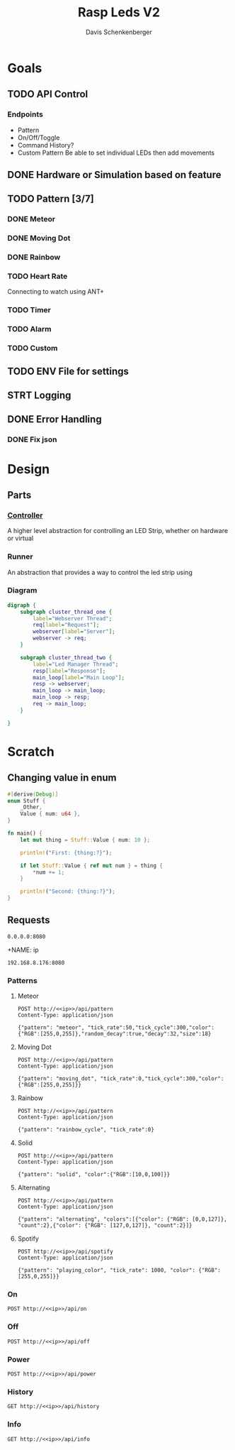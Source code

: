 #+TITLE: Rasp Leds V2
#+AUTHOR: Davis Schenkenberger

* Goals
** TODO API Control
*** Endpoints
- Pattern
- On/Off/Toggle
- Command History?
- Custom Pattern
  Be able to set individual LEDs then add movements

** DONE Hardware or Simulation based on feature
** TODO Pattern [3/7]
*** DONE Meteor
*** DONE Moving Dot
*** DONE Rainbow
*** TODO Heart Rate
Connecting to watch using ANT+
*** TODO Timer
*** TODO Alarm
*** TODO Custom
** TODO ENV File for settings
** STRT Logging
** DONE Error Handling
*** DONE Fix json

* Design
** Parts
*** [[file:src/controller/controller.rs::pub trait LedController {][Controller]]
A higher level abstraction for controlling an LED Strip, whether on hardware or virtual
*** Runner
An abstraction that provides a way to control the led strip using
*** Diagram
#+begin_src dot :file temp.png
digraph {
    subgraph cluster_thread_one {
        label="Webserver Thread";
        req[label="Request"];
        webserver[label="Server"];
        webserver -> req;
    }

    subgraph cluster_thread_two {
        label="Led Manager Thread";
        resp[label="Response"];
        main_loop[label="Main Loop"];
        resp -> webserver;
        main_loop -> main_loop;
        main_loop -> resp;
        req -> main_loop;
    }

}
#+end_src

#+RESULTS:
[[file:temp.png]]

* Scratch
** Changing value in enum
#+begin_src rust
#[derive(Debug)]
enum Stuff {
    _Other,
    Value { num: u64 },
}

fn main() {
    let mut thing = Stuff::Value { num: 10 };

    println!("First: {thing:?}");

    if let Stuff::Value { ref mut num } = thing {
        *num += 1;
    }

    println!("Second: {thing:?}");
}
#+end_src
** Requests
#+NAME: ip
#+begin_src text
0.0.0.0:8080
#+end_src

+NAME: ip
#+begin_src text
192.168.8.176:8080
#+end_src
*** Patterns
**** Meteor
#+begin_src restclient :noweb yes
POST http://<<ip>>/api/pattern
Content-Type: application/json

{"pattern": "meteor", "tick_rate":50,"tick_cycle":300,"color":{"RGB":[255,0,255]},"random_decay":true,"decay":32,"size":18}
#+end_src

#+RESULTS:
#+BEGIN_SRC js
// POST http://192.168.8.176:8080/api/pattern
// HTTP/1.1 200 OK
// server: Rocket
// x-content-type-options: nosniff
// x-frame-options: SAMEORIGIN
// permissions-policy: interest-cohort=()
// content-length: 0
// date: Wed, 02 Mar 2022 05:42:52 GMT
// Request duration: 0.257091s
#+END_SRC

**** Moving Dot
#+begin_src restclient :noweb yes
POST http://<<ip>>/api/pattern
Content-Type: application/json

{"pattern": "moving_dot", "tick_rate":0,"tick_cycle":300,"color":{"RGB":[255,0,255]}}
#+end_src

#+RESULTS:
#+BEGIN_SRC js
// POST http://192.168.8.176:8080/api/pattern
// HTTP/1.1 200 OK
// server: Rocket
// x-content-type-options: nosniff
// x-frame-options: SAMEORIGIN
// permissions-policy: interest-cohort=()
// content-length: 0
// date: Wed, 02 Mar 2022 07:09:39 GMT
// Request duration: 0.140983s
#+END_SRC
**** Rainbow
#+begin_src restclient :noweb yes
POST http://<<ip>>/api/pattern
Content-Type: application/json

{"pattern": "rainbow_cycle", "tick_rate":0}
#+end_src

#+RESULTS:
#+BEGIN_SRC js
// POST http://0.0.0.0:8080/api/pattern
// HTTP/1.1 200 OK
// server: Rocket
// x-content-type-options: nosniff
// x-frame-options: SAMEORIGIN
// permissions-policy: interest-cohort=()
// content-length: 0
// date: Thu, 07 Apr 2022 05:14:08 GMT
// Request duration: 0.822066s
#+END_SRC

**** Solid
#+begin_src restclient :noweb yes
POST http://<<ip>>/api/pattern
Content-Type: application/json

{"pattern": "solid", "color":{"RGB":[10,0,100]}}
#+end_src

#+RESULTS:
#+BEGIN_SRC js
// POST http://192.168.8.176:8080/api/pattern
// HTTP/1.1 200 OK
// server: Rocket
// x-content-type-options: nosniff
// x-frame-options: SAMEORIGIN
// permissions-policy: interest-cohort=()
// content-length: 0
// date: Wed, 02 Mar 2022 05:20:04 GMT
// Request duration: 0.046697s
#+END_SRC

**** Alternating
#+begin_src restclient :noweb yes
POST http://<<ip>>/api/pattern
Content-Type: application/json

{"pattern": "alternating", "colors":[{"color": {"RGB": [0,0,127]}, "count":2},{"color": {"RGB": [127,0,127]}, "count":2}]}
#+end_src

#+RESULTS:
#+BEGIN_SRC js
// POST http://0.0.0.0:8080/api/pattern
// HTTP/1.1 200 OK
// server: Rocket
// x-content-type-options: nosniff
// permissions-policy: interest-cohort=()
// x-frame-options: SAMEORIGIN
// content-length: 0
// date: Fri, 25 Mar 2022 19:54:08 GMT
// Request duration: 0.006674s
#+END_SRC

#+RESULTS:

**** Spotify

#+begin_src restclient :noweb yes
POST http://<<ip>>/api/spotify
Content-Type: application/json

{"pattern": "playing_color", "tick_rate": 1000, "color": {"RGB": [255,0,255]}}
#+end_src

#+RESULTS:
#+BEGIN_SRC js
// POST http://0.0.0.0:8080/api/spotify
// HTTP/1.1 200 OK
// server: Rocket
// x-content-type-options: nosniff
// x-frame-options: SAMEORIGIN
// permissions-policy: interest-cohort=()
// content-length: 0
// date: Thu, 07 Apr 2022 05:13:18 GMT
// Request duration: 2.624325s
#+END_SRC

*** On
#+begin_src restclient :noweb yes
POST http://<<ip>>/api/on
#+end_src

#+RESULTS:
#+BEGIN_SRC js
// POST http://192.168.8.176:8080/api/on
// HTTP/1.1 200 OK
// server: Rocket
// x-content-type-options: nosniff
// x-frame-options: SAMEORIGIN
// permissions-policy: interest-cohort=()
// content-length: 0
// date: Wed, 02 Mar 2022 08:21:23 GMT
// Request duration: 0.147244s
#+END_SRC

*** Off
#+begin_src restclient :noweb yes
POST http://<<ip>>/api/off
#+end_src

#+RESULTS:
#+BEGIN_SRC js
// POST http://0.0.0.0:8080/api/off
// HTTP/1.1 200 OK
// server: Rocket
// x-content-type-options: nosniff
// x-frame-options: SAMEORIGIN
// permissions-policy: interest-cohort=()
// content-length: 0
// date: Thu, 03 Mar 2022 01:35:39 GMT
// Request duration: 1.999769s
#+END_SRC

*** Power
#+begin_src restclient :noweb yes
POST http://<<ip>>/api/power
#+end_src

#+RESULTS:
#+BEGIN_SRC js
// POST http://192.168.8.176:8080/api/power
// HTTP/1.1 200 OK
// server: Rocket
// x-content-type-options: nosniff
// x-frame-options: SAMEORIGIN
// permissions-policy: interest-cohort=()
// content-length: 0
// date: Wed, 02 Mar 2022 08:20:12 GMT
// Request duration: 0.011554s
#+END_SRC

#+RESULTS:

*** History
#+begin_src restclient :noweb yes
GET http://<<ip>>/api/history
#+end_src

#+RESULTS:
#+BEGIN_SRC js
[
  {
    "type": "pattern",
    "pattern": "rainbow_cycle",
    "tick_rate": 0
  },
  {
    "type": "pattern",
    "pattern": "moving_dot",
    "tick_rate": 0,
    "tick_cycle": 300,
    "color": {
      "RGB": [
        255,
        0,
        255
      ]
    }
  },
  {
    "type": "pattern",
    "pattern": "moving_dot",
    "tick_rate": 0,
    "tick_cycle": 150,
    "color": {
      "RGB": [
        255,
        0,
        255
      ]
    }
  },
  {
    "type": "pattern",
    "pattern": "moving_dot",
    "tick_rate": 100,
    "tick_cycle": 150,
    "color": {
      "RGB": [
        255,
        0,
        255
      ]
    }
  },
  {
    "type": "pattern",
    "pattern": "rainbow_cycle",
    "tick_rate": 0
  },
  {
    "type": "pattern",
    "pattern": "meteor",
    "tick_rate": 50,
    "tick_cycle": 300,
    "color": {
      "RGB": [
        255,
        0,
        255
      ]
    },
    "random_decay": true,
    "decay": 32,
    "size": 18
  },
  {
    "type": "pattern",
    "pattern": "meteor",
    "tick_rate": 200,
    "tick_cycle": 300,
    "color": {
      "RGB": [
        255,
        0,
        255
      ]
    },
    "random_decay": true,
    "decay": 32,
    "size": 18
  },
  {
    "type": "pattern",
    "pattern": "meteor",
    "tick_rate": 200,
    "tick_cycle": 300,
    "color": {
      "RGB": [
        255,
        0,
        255
      ]
    },
    "random_decay": true,
    "decay": 24,
    "size": 18
  },
  {
    "type": "pattern",
    "pattern": "meteor",
    "tick_rate": 199,
    "tick_cycle": 300,
    "color": {
      "RGB": [
        255,
        0,
        255
      ]
    },
    "random_decay": true,
    "decay": 24,
    "size": 18
  },
  {
    "type": "pattern",
    "pattern": "meteor",
    "tick_rate": 0,
    "tick_cycle": 300,
    "color": {
      "RGB": [
        255,
        0,
        255
      ]
    },
    "random_decay": true,
    "decay": 24,
    "size": 18
  },
  {
    "type": "pattern",
    "pattern": "meteor",
    "tick_rate": 0,
    "tick_cycle": 300,
    "color": {
      "RGB": [
        255,
        0,
        255
      ]
    },
    "random_decay": true,
    "decay": 23,
    "size": 18
  },
  {
    "type": "pattern",
    "pattern": "meteor",
    "tick_rate": 0,
    "tick_cycle": 300,
    "color": {
      "RGB": [
        255,
        0,
        255
      ]
    },
    "random_decay": true,
    "decay": 24,
    "size": 18
  },
  {
    "type": "pattern",
    "pattern": "meteor",
    "tick_rate": 0,
    "tick_cycle": 300,
    "color": {
      "RGB": [
        255,
        0,
        255
      ]
    },
    "random_decay": true,
    "decay": 22,
    "size": 18
  },
  {
    "type": "pattern",
    "pattern": "meteor",
    "tick_rate": 0,
    "tick_cycle": 300,
    "color": {
      "RGB": [
        255,
        0,
        255
      ]
    },
    "random_decay": true,
    "decay": 21,
    "size": 18
  },
  {
    "type": "pattern",
    "pattern": "meteor",
    "tick_rate": 0,
    "tick_cycle": 300,
    "color": {
      "RGB": [
        255,
        0,
        255
      ]
    },
    "random_decay": true,
    "decay": 20,
    "size": 18
  },
  {
    "type": "pattern",
    "pattern": "meteor",
    "tick_rate": 0,
    "tick_cycle": 300,
    "color": {
      "RGB": [
        255,
        0,
        255
      ]
    },
    "random_decay": true,
    "decay": 24,
    "size": 18
  },
  {
    "type": "pattern",
    "pattern": "meteor",
    "tick_rate": 0,
    "tick_cycle": 300,
    "color": {
      "RGB": [
        255,
        0,
        255
      ]
    },
    "random_decay": true,
    "decay": 16,
    "size": 18
  },
  {
    "type": "pattern",
    "pattern": "meteor",
    "tick_rate": 0,
    "tick_cycle": 300,
    "color": {
      "RGB": [
        255,
        0,
        255
      ]
    },
    "random_decay": true,
    "decay": 128,
    "size": 18
  },
  {
    "type": "pattern",
    "pattern": "meteor",
    "tick_rate": 0,
    "tick_cycle": 300,
    "color": {
      "RGB": [
        255,
        0,
        255
      ]
    },
    "random_decay": true,
    "decay": 32,
    "size": 18
  },
  {
    "type": "pattern",
    "pattern": "meteor",
    "tick_rate": 0,
    "tick_cycle": 300,
    "color": {
      "RGB": [
        255,
        0,
        255
      ]
    },
    "random_decay": false,
    "decay": 32,
    "size": 18
  },
  {
    "type": "pattern",
    "pattern": "meteor",
    "tick_rate": 0,
    "tick_cycle": 300,
    "color": {
      "RGB": [
        255,
        0,
        255
      ]
    },
    "random_decay": true,
    "decay": 32,
    "size": 18
  },
  {
    "type": "pattern",
    "pattern": "meteor",
    "tick_rate": 100,
    "tick_cycle": 150,
    "color": {
      "RGB": [
        255,
        0,
        255
      ]
    },
    "random_decay": true,
    "decay": 32,
    "size": 18
  },
  {
    "type": "pattern",
    "pattern": "rainbow_cycle",
    "tick_rate": 0
  },
  {
    "type": "pattern",
    "pattern": "rainbow_cycle",
    "tick_rate": 1000
  },
  {
    "type": "pattern",
    "pattern": "rainbow_cycle",
    "tick_rate": 1
  },
  {
    "type": "pattern",
    "pattern": "rainbow_cycle",
    "tick_rate": 2
  },
  {
    "type": "pattern",
    "pattern": "rainbow_cycle",
    "tick_rate": 2
  },
  {
    "type": "pattern",
    "pattern": "rainbow_cycle",
    "tick_rate": 2
  },
  {
    "type": "pattern",
    "pattern": "rainbow_cycle",
    "tick_rate": 4
  },
  {
    "type": "pattern",
    "pattern": "rainbow_cycle",
    "tick_rate": 4
  },
  {
    "type": "pattern",
    "pattern": "rainbow_cycle",
    "tick_rate": 4
  },
  {
    "type": "pattern",
    "pattern": "rainbow_cycle",
    "tick_rate": 4
  },
  {
    "type": "pattern",
    "pattern": "rainbow_cycle",
    "tick_rate": 4
  },
  {
    "type": "pattern",
    "pattern": "rainbow_cycle",
    "tick_rate": 4
  },
  {
    "type": "pattern",
    "pattern": "rainbow_cycle",
    "tick_rate": 4
  },
  {
    "type": "pattern",
    "pattern": "rainbow_cycle",
    "tick_rate": 4
  },
  {
    "type": "pattern",
    "pattern": "rainbow_cycle",
    "tick_rate": 4
  },
  {
    "type": "pattern",
    "pattern": "rainbow_cycle",
    "tick_rate": 4
  },
  {
    "type": "pattern",
    "pattern": "rainbow_cycle",
    "tick_rate": 4
  },
  {
    "type": "pattern",
    "pattern": "rainbow_cycle",
    "tick_rate": 4
  },
  {
    "type": "pattern",
    "pattern": "rainbow_cycle",
    "tick_rate": 4
  },
  {
    "type": "pattern",
    "pattern": "rainbow_cycle",
    "tick_rate": 4
  },
  {
    "type": "pattern",
    "pattern": "rainbow_cycle",
    "tick_rate": 4
  },
  {
    "type": "pattern",
    "pattern": "rainbow_cycle",
    "tick_rate": 4
  },
  {
    "type": "pattern",
    "pattern": "rainbow_cycle",
    "tick_rate": 4
  },
  {
    "type": "pattern",
    "pattern": "rainbow_cycle",
    "tick_rate": 5
  },
  {
    "type": "pattern",
    "pattern": "rainbow_cycle",
    "tick_rate": 50
  },
  {
    "type": "pattern",
    "pattern": "meteor",
    "tick_rate": 100,
    "tick_cycle": 150,
    "color": {
      "RGB": [
        255,
        0,
        255
      ]
    },
    "random_decay": true,
    "decay": 32,
    "size": 18
  },
  {
    "type": "pattern",
    "pattern": "alternating",
    "colors": [
      {
        "count": 2,
        "color": {
          "RGB": [
            0,
            0,
            127
          ]
        }
      },
      {
        "count": 2,
        "color": {
          "RGB": [
            127,
            0,
            127
          ]
        }
      }
    ]
  },
  {
    "type": "pattern",
    "pattern": "alternating",
    "colors": [
      {
        "count": 2,
        "color": {
          "RGB": [
            0,
            0,
            127
          ]
        }
      },
      {
        "count": 2,
        "color": {
          "RGB": [
            127,
            0,
            127
          ]
        }
      }
    ]
  },
  {
    "type": "pattern",
    "pattern": "solid",
    "color": {
      "RGB": [
        10,
        0,
        100
      ]
    }
  },
  {
    "type": "pattern",
    "pattern": "solid",
    "color": {
      "RGB": [
        10,
        0,
        100
      ]
    }
  },
  {
    "type": "pattern",
    "pattern": "solid",
    "color": {
      "RGB": [
        10,
        0,
        100
      ]
    }
  },
  {
    "type": "pattern",
    "pattern": "solid",
    "color": {
      "RGB": [
        10,
        0,
        100
      ]
    }
  },
  {
    "type": "pattern",
    "pattern": "solid",
    "color": {
      "RGB": [
        10,
        0,
        100
      ]
    }
  },
  {
    "type": "pattern",
    "pattern": "solid",
    "color": {
      "RGB": [
        10,
        0,
        100
      ]
    }
  },
  {
    "type": "pattern",
    "pattern": "solid",
    "color": {
      "RGB": [
        0,
        0,
        100
      ]
    }
  },
  {
    "type": "pattern",
    "pattern": "solid",
    "color": {
      "RGB": [
        0,
        0,
        70
      ]
    }
  },
  {
    "type": "pattern",
    "pattern": "alternating",
    "colors": [
      {
        "count": 2,
        "color": {
          "RGB": [
            0,
            0,
            127
          ]
        }
      },
      {
        "count": 2,
        "color": {
          "RGB": [
            127,
            0,
            127
          ]
        }
      }
    ]
  },
  {
    "type": "pattern",
    "pattern": "alternating",
    "colors": [
      {
        "count": 2,
        "color": {
          "RGB": [
            0,
            0,
            255
          ]
        }
      },
      {
        "count": 2,
        "color": {
          "RGB": [
            255,
            0,
            255
          ]
        }
      }
    ]
  },
  {
    "type": "pattern",
    "pattern": "meteor",
    "tick_rate": 100,
    "tick_cycle": 150,
    "color": {
      "RGB": [
        255,
        0,
        255
      ]
    },
    "random_decay": true,
    "decay": 32,
    "size": 18
  }
]
// GET http://192.168.8.176:8080/api/history
// HTTP/1.1 200 OK
// content-type: application/json
// server: Rocket
// x-content-type-options: nosniff
// x-frame-options: SAMEORIGIN
// permissions-policy: interest-cohort=()
// content-length: 5577
// date: Wed, 02 Mar 2022 08:20:16 GMT
// Request duration: 0.124821s
#+END_SRC

*** Info
#+begin_src restclient :noweb yes
GET http://<<ip>>/api/info
#+end_src

#+RESULTS:
#+begin_example
,#+BEGIN_SRC js
{
  "led_count": 150,
  "current_state": "Idle",
  "state": [
    {
      "RGB": [
        0,
        0,
        0
      ]
    },
    {
      "RGB": [
        0,
        0,
        0
      ]
    },
    {
      "RGB": [
        0,
        0,
        0
      ]
    },
    {
      "RGB": [
        0,
        0,
        0
      ]
    },
    {
      "RGB": [
        0,
        0,
        0
      ]
    },
    {
      "RGB": [
        0,
        0,
        0
      ]
    },
    {
      "RGB": [
        0,
        0,
        0
      ]
    },
    {
      "RGB": [
        0,
        0,
        0
      ]
    },
    {
      "RGB": [
        0,
        0,
        0
      ]
    },
    {
      "RGB": [
        0,
        0,
        0
      ]
    },
    {
      "RGB": [
        0,
        0,
        0
      ]
    },
    {
      "RGB": [
        0,
        0,
        0
      ]
    },
    {
      "RGB": [
        0,
        0,
        0
      ]
    },
    {
      "RGB": [
        0,
        0,
        0
      ]
    },
    {
      "RGB": [
        0,
        0,
        0
      ]
    },
    {
      "RGB": [
        0,
        0,
        0
      ]
    },
    {
      "RGB": [
        0,
        0,
        0
      ]
    },
    {
      "RGB": [
        0,
        0,
        0
      ]
    },
    {
      "RGB": [
        0,
        0,
        0
      ]
    },
    {
      "RGB": [
        0,
        0,
        0
      ]
    },
    {
      "RGB": [
        0,
        0,
        0
      ]
    },
    {
      "RGB": [
        0,
        0,
        0
      ]
    },
    {
      "RGB": [
        0,
        0,
        0
      ]
    },
    {
      "RGB": [
        0,
        0,
        0
      ]
    },
    {
      "RGB": [
        0,
        0,
        0
      ]
    },
    {
      "RGB": [
        0,
        0,
        0
      ]
    },
    {
      "RGB": [
        0,
        0,
        0
      ]
    },
    {
      "RGB": [
        0,
        0,
        0
      ]
    },
    {
      "RGB": [
        0,
        0,
        0
      ]
    },
    {
      "RGB": [
        0,
        0,
        0
      ]
    },
    {
      "RGB": [
        0,
        0,
        0
      ]
    },
    {
      "RGB": [
        0,
        0,
        0
      ]
    },
    {
      "RGB": [
        0,
        0,
        0
      ]
    },
    {
      "RGB": [
        0,
        0,
        0
      ]
    },
    {
      "RGB": [
        0,
        0,
        0
      ]
    },
    {
      "RGB": [
        0,
        0,
        0
      ]
    },
    {
      "RGB": [
        0,
        0,
        0
      ]
    },
    {
      "RGB": [
        0,
        0,
        0
      ]
    },
    {
      "RGB": [
        0,
        0,
        0
      ]
    },
    {
      "RGB": [
        0,
        0,
        0
      ]
    },
    {
      "RGB": [
        0,
        0,
        0
      ]
    },
    {
      "RGB": [
        0,
        0,
        0
      ]
    },
    {
      "RGB": [
        0,
        0,
        0
      ]
    },
    {
      "RGB": [
        0,
        0,
        0
      ]
    },
    {
      "RGB": [
        0,
        0,
        0
      ]
    },
    {
      "RGB": [
        0,
        0,
        0
      ]
    },
    {
      "RGB": [
        0,
        0,
        0
      ]
    },
    {
      "RGB": [
        0,
        0,
        0
      ]
    },
    {
      "RGB": [
        0,
        0,
        0
      ]
    },
    {
      "RGB": [
        0,
        0,
        0
      ]
    },
    {
      "RGB": [
        0,
        0,
        0
      ]
    },
    {
      "RGB": [
        0,
        0,
        0
      ]
    },
    {
      "RGB": [
        0,
        0,
        0
      ]
    },
    {
      "RGB": [
        0,
        0,
        0
      ]
    },
    {
      "RGB": [
        0,
        0,
        0
      ]
    },
    {
      "RGB": [
        0,
        0,
        0
      ]
    },
    {
      "RGB": [
        0,
        0,
        0
      ]
    },
    {
      "RGB": [
        0,
        0,
        0
      ]
    },
    {
      "RGB": [
        0,
        0,
        0
      ]
    },
    {
      "RGB": [
        0,
        0,
        0
      ]
    },
    {
      "RGB": [
        0,
        0,
        0
      ]
    },
    {
      "RGB": [
        0,
        0,
        0
      ]
    },
    {
      "RGB": [
        0,
        0,
        0
      ]
    },
    {
      "RGB": [
        0,
        0,
        0
      ]
    },
    {
      "RGB": [
        0,
        0,
        0
      ]
    },
    {
      "RGB": [
        0,
        0,
        0
      ]
    },
    {
      "RGB": [
        0,
        0,
        0
      ]
    },
    {
      "RGB": [
        0,
        0,
        0
      ]
    },
    {
      "RGB": [
        0,
        0,
        0
      ]
    },
    {
      "RGB": [
        0,
        0,
        0
      ]
    },
    {
      "RGB": [
        0,
        0,
        0
      ]
    },
    {
      "RGB": [
        0,
        0,
        0
      ]
    },
    {
      "RGB": [
        0,
        0,
        0
      ]
    },
    {
      "RGB": [
        0,
        0,
        0
      ]
    },
    {
      "RGB": [
        0,
        0,
        0
      ]
    },
    {
      "RGB": [
        0,
        0,
        0
      ]
    },
    {
      "RGB": [
        0,
        0,
        0
      ]
    },
    {
      "RGB": [
        0,
        0,
        0
      ]
    },
    {
      "RGB": [
        0,
        0,
        0
      ]
    },
    {
      "RGB": [
        0,
        0,
        0
      ]
    },
    {
      "RGB": [
        0,
        0,
        0
      ]
    },
    {
      "RGB": [
        0,
        0,
        0
      ]
    },
    {
      "RGB": [
        0,
        0,
        0
      ]
    },
    {
      "RGB": [
        0,
        0,
        0
      ]
    },
    {
      "RGB": [
        0,
        0,
        0
      ]
    },
    {
      "RGB": [
        0,
        0,
        0
      ]
    },
    {
      "RGB": [
        0,
        0,
        0
      ]
    },
    {
      "RGB": [
        0,
        0,
        0
      ]
    },
    {
      "RGB": [
        0,
        0,
        0
      ]
    },
    {
      "RGB": [
        0,
        0,
        0
      ]
    },
    {
      "RGB": [
        0,
        0,
        0
      ]
    },
    {
      "RGB": [
        0,
        0,
        0
      ]
    },
    {
      "RGB": [
        0,
        0,
        0
      ]
    },
    {
      "RGB": [
        0,
        0,
        0
      ]
    },
    {
      "RGB": [
        0,
        0,
        0
      ]
    },
    {
      "RGB": [
        0,
        0,
        0
      ]
    },
    {
      "RGB": [
        0,
        0,
        0
      ]
    },
    {
      "RGB": [
        0,
        0,
        0
      ]
    },
    {
      "RGB": [
        0,
        0,
        0
      ]
    },
    {
      "RGB": [
        0,
        0,
        0
      ]
    },
    {
      "RGB": [
        0,
        0,
        0
      ]
    },
    {
      "RGB": [
        0,
        0,
        0
      ]
    },
    {
      "RGB": [
        0,
        0,
        0
      ]
    },
    {
      "RGB": [
        0,
        0,
        0
      ]
    },
    {
      "RGB": [
        0,
        0,
        0
      ]
    },
    {
      "RGB": [
        0,
        0,
        0
      ]
    },
    {
      "RGB": [
        0,
        0,
        0
      ]
    },
    {
      "RGB": [
        0,
        0,
        0
      ]
    },
    {
      "RGB": [
        0,
        0,
        0
      ]
    },
    {
      "RGB": [
        0,
        0,
        0
      ]
    },
    {
      "RGB": [
        0,
        0,
        0
      ]
    },
    {
      "RGB": [
        0,
        0,
        0
      ]
    },
    {
      "RGB": [
        0,
        0,
        0
      ]
    },
    {
      "RGB": [
        0,
        0,
        0
      ]
    },
    {
      "RGB": [
        0,
        0,
        0
      ]
    },
    {
      "RGB": [
        0,
        0,
        0
      ]
    },
    {
      "RGB": [
        0,
        0,
        0
      ]
    },
    {
      "RGB": [
        0,
        0,
        0
      ]
    },
    {
      "RGB": [
        0,
        0,
        0
      ]
    },
    {
      "RGB": [
        0,
        0,
        0
      ]
    },
    {
      "RGB": [
        0,
        0,
        0
      ]
    },
    {
      "RGB": [
        0,
        0,
        0
      ]
    },
    {
      "RGB": [
        0,
        0,
        0
      ]
    },
    {
      "RGB": [
        0,
        0,
        0
      ]
    },
    {
      "RGB": [
        0,
        0,
        0
      ]
    },
    {
      "RGB": [
        0,
        0,
        0
      ]
    },
    {
      "RGB": [
        0,
        0,
        0
      ]
    },
    {
      "RGB": [
        0,
        0,
        0
      ]
    },
    {
      "RGB": [
        0,
        0,
        0
      ]
    },
    {
      "RGB": [
        0,
        0,
        0
      ]
    },
    {
      "RGB": [
        0,
        0,
        0
      ]
    },
    {
      "RGB": [
        0,
        0,
        0
      ]
    },
    {
      "RGB": [
        0,
        0,
        0
      ]
    },
    {
      "RGB": [
        0,
        0,
        0
      ]
    },
    {
      "RGB": [
        0,
        0,
        0
      ]
    },
    {
      "RGB": [
        0,
        0,
        0
      ]
    },
    {
      "RGB": [
        0,
        0,
        0
      ]
    },
    {
      "RGB": [
        0,
        0,
        0
      ]
    },
    {
      "RGB": [
        0,
        0,
        0
      ]
    },
    {
      "RGB": [
        0,
        0,
        0
      ]
    },
    {
      "RGB": [
        0,
        0,
        0
      ]
    },
    {
      "RGB": [
        0,
        0,
        0
      ]
    },
    {
      "RGB": [
        0,
        0,
        0
      ]
    },
    {
      "RGB": [
        0,
        0,
        0
      ]
    },
    {
      "RGB": [
        0,
        0,
        0
      ]
    },
    {
      "RGB": [
        0,
        0,
        0
      ]
    },
    {
      "RGB": [
        0,
        0,
        0
      ]
    },
    {
      "RGB": [
        0,
        0,
        0
      ]
    },
    {
      "RGB": [
        0,
        0,
        0
      ]
    },
    {
      "RGB": [
        0,
        0,
        0
      ]
    }
  ]
}
// GET http://0.0.0.0:8080/api/info
// HTTP/1.1 200 OK
// content-type: application/json
// server: Rocket
// x-content-type-options: nosniff
// x-frame-options: SAMEORIGIN
// permissions-policy: interest-cohort=()
// content-length: 2450
// date: Mon, 04 Apr 2022 21:13:51 GMT
// Request duration: 0.041681s
,#+END_SRC
#+end_example
